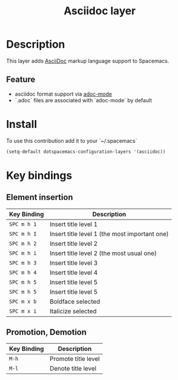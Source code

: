 #+TITLE: Asciidoc layer
#+HTML_HEAD_EXTRA: <link rel="stylesheet" type="text/css" href="../../../css/readtheorg.css" />

* Table of Contents                                         :TOC_4_org:noexport:
 - [[Description][Description]]
   - [[Feature][Feature]]
 - [[Install][Install]]
 - [[Key bindings][Key bindings]]
   - [[Element insertion][Element insertion]]
   - [[Promotion, Demotion][Promotion, Demotion]]

* Description
This layer adds [[https://asciidoctor.org][AsciiDoc]] markup language support to Spacemacs.

** Feature
- asciidoc format support via [[https://github.com/sensorflo/adoc-mode][adoc-mode]]
- `.adoc` files are associated with `adoc-mode` by default

* Install
To use this contribution add it to your `~/.spacemacs`

#+BEGIN_SRC emacs-lisp
(setq-default dotspacemacs-configuration-layers '(asciidoc))
#+END_SRC

* Key bindings
** Element insertion

| Key Binding | Description                                   |
|-------------+-----------------------------------------------|
| ~SPC m h 1~ | Insert title level 1                          |
| ~SPC m h I~ | Insert title level 1 (the most important one) |
| ~SPC m h 2~ | Insert title level 2                          |
| ~SPC m h i~ | Insert title level 2 (the most usual one)     |
| ~SPC m h 3~ | Insert title level 3                          |
| ~SPC m h 4~ | Insert title level 4                          |
| ~SPC m h 5~ | Insert title level 5                          |
| ~SPC m h 5~ | Insert title level 5                          |
| ~SPC m x b~ | Boldface selected                             |
| ~SPC m x i~ | Italicize selected                            |

** Promotion, Demotion

| Key Binding | Description         |
|-------------+---------------------|
| ~M-h~       | Promote title level |
| ~M-l~       | Denote title level  |

